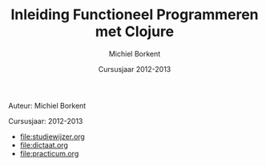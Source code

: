 #+TITLE: Inleiding Functioneel Programmeren met Clojure
#+AUTHOR: Michiel Borkent
#+DATE: Cursusjaar 2012-2013
# HTML-taal:
#+LANGUAGE: nl

#+LaTeX_HEADER: \usepackage[dutch]{babel}

# CSS styling:
#+STYLE: <link rel="stylesheet" type="text/css" href="css/main.css" />
#+MATHJAX: align:"left" mathml:t path:"http://cdn.mathjax.org/mathjax/latest/MathJax.js"
# Javascript menu (+ toevoegen om de enablen)
# INFOJS_OPT: view:info 

# zelfgedefinieerde counters:

#+BEGIN: define-counter :id "exercise" :text "Oefening" 

#+END

#+BEGIN: define-counter :id "tip" :text "Tip" 

#+END

#+BEGIN: define-counter :id "advanced" :text "Verdieping"

#+END

# Github Ribbon:
#+begin_html
<a href="https://github.com/mborkent/clojurecursus"><img style="position: absolute; top: 0; right: 0; border: 0;" src="https://s3.amazonaws.com/github/ribbons/forkme_right_red_aa0000.png" alt="Fork me on GitHub"></a>
#+end_html
#+HTML: <p class="title">Auteur: Michiel Borkent</p>
#+HTML: <p class="title">Cursusjaar: 2012-2013</p>

- [[file:studiewijzer.org]]
- [[file:dictaat.org]]
- [[file:practicum.org]]
